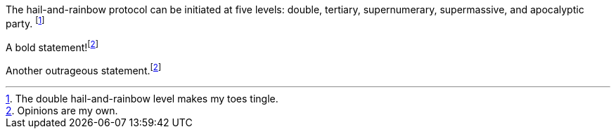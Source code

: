 The hail-and-rainbow protocol can be initiated at five levels:
double, tertiary, supernumerary, supermassive, and apocalyptic party.
footnote:[The double hail-and-rainbow level makes my toes tingle.]

A bold statement!footnoteref:[disclaimer, Opinions are my own.]

Another outrageous statement.footnoteref:[disclaimer]